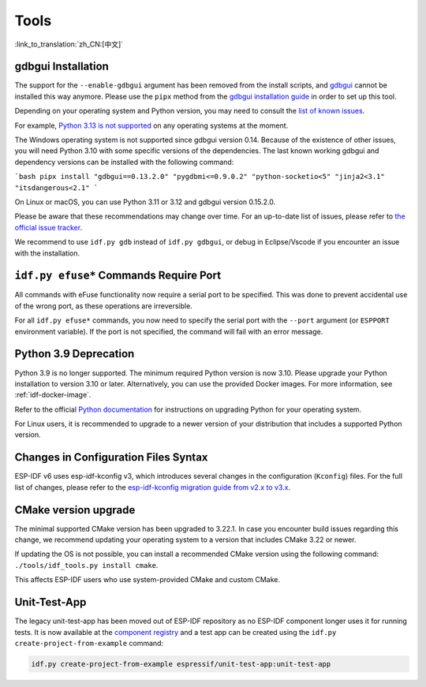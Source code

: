 Tools
=====

:link_to_translation:`zh_CN:[中文]`

gdbgui Installation
-------------------

The support for the ``--enable-gdbgui`` argument has been removed from the install scripts, and `gdbgui <https://www.gdbgui.com>`_ cannot be installed this way anymore. Please use the ``pipx`` method from the `gdbgui installation guide <https://www.gdbgui.com/installation/>`_ in order to set up this tool.

Depending on your operating system and Python version, you may need to consult the `list of known issues <https://github.com/cs01/gdbgui/issues>`_.

For example, `Python 3.13 is not supported <https://github.com/cs01/gdbgui/issues/494>`_ on any operating systems at the moment.

The Windows operating system is not supported since gdbgui version 0.14. Because of the existence of other issues, you will need Python 3.10 with some specific versions of the dependencies. The last known working gdbgui and dependency versions can be installed with the following command:

```bash
pipx install "gdbgui==0.13.2.0" "pygdbmi<=0.9.0.2" "python-socketio<5" "jinja2<3.1" "itsdangerous<2.1"
```

On Linux or macOS, you can use Python 3.11 or 3.12 and gdbgui version 0.15.2.0.

Please be aware that these recommendations may change over time. For an up-to-date list of issues, please refer to `the official issue tracker <https://github.com/cs01/gdbgui/issues>`_.

We recommend to use ``idf.py gdb`` instead of ``idf.py gdbgui``, or debug in Eclipse/Vscode if you encounter an issue with the installation.

``idf.py efuse*`` Commands Require Port
---------------------------------------

All commands with eFuse functionality now require a serial port to be specified. This was done to prevent accidental use of the wrong port, as these operations are irreversible.

For all ``idf.py efuse*`` commands, you now need to specify the serial port with the ``--port`` argument (or ``ESPPORT`` environment variable). If the port is not specified, the command will fail with an error message.

Python 3.9 Deprecation
----------------------

Python 3.9 is no longer supported. The minimum required Python version is now 3.10. Please upgrade your Python installation to version 3.10 or later. Alternatively, you can use the provided Docker images. For more information, see :ref:`idf-docker-image`.

Refer to the official `Python documentation <https://docs.python.org/3/using/index.html>`_ for instructions on upgrading Python for your operating system.

For Linux users, it is recommended to upgrade to a newer version of your distribution that includes a supported Python version.

Changes in Configuration Files Syntax
-------------------------------------

ESP-IDF v6 uses esp-idf-kconfig v3, which introduces several changes in the configuration (``Kconfig``) files. For the full list of changes, please refer to the `esp-idf-kconfig migration guide from v2.x to v3.x <https://docs.espressif.com/projects/esp-idf-kconfig/en/latest/developer-guide/migration-guide.html>`_.

CMake version upgrade
---------------------

The minimal supported CMake version has been upgraded to 3.22.1. In case you encounter build issues regarding this change, we recommend updating your operating system to a version that includes CMake 3.22 or newer.

If updating the OS is not possible, you can install a recommended CMake version using the following command: ``./tools/idf_tools.py install cmake``.

This affects ESP-IDF users who use system-provided CMake and custom CMake.

Unit-Test-App
-------------

The legacy unit-test-app has been moved out of ESP-IDF repository as no ESP-IDF component longer uses it for running tests. It is now available at the `component registry <https://components.espressif.com/components/espressif/unit-test-app>`_ and a test app can be created using the ``idf.py create-project-from-example`` command:

.. code-block:: bash

    idf.py create-project-from-example espressif/unit-test-app:unit-test-app
